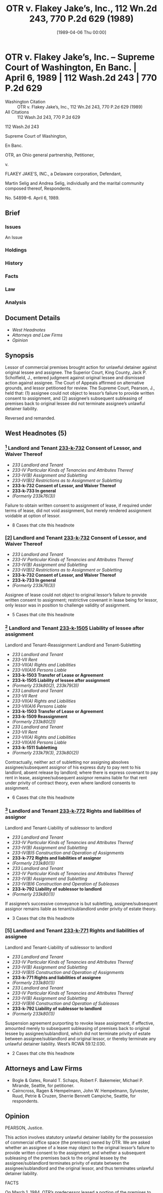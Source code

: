 #+title:      OTR v. Flakey Jake’s, Inc., 112 Wn.2d 243, 770 P.2d 629 (1989)
#+date:       [1989-04-06 Thu 00:00]
#+filetags:   :assignment:case:law:lease:sublease:
#+identifier: 19890406T000000
#+signature:  sc

* OTR v. Flakey Jake’s, Inc. -- Supreme Court of Washington, En Banc. | April 6, 1989 | 112 Wash.2d 243 | 770 P.2d 629

- Washington Citation :: OTR v. Flakey Jake’s, Inc., 112 Wn.2d 243, 770 P.2d 629 (1989)
- All Citations :: 112 Wash.2d 243, 770 P.2d 629


                           112 Wash.2d 243

                     Supreme Court of Washington,

                               En Banc.

            OTR, an Ohio general partnership, Petitioner,

                                  v.

       FLAKEY JAKE’S, INC., a Delaware corporation, Defendant,

Martin Selig and Andrea Selig, individually and the marital community composed thereof, Respondents.

                             No. 54898–6.
                            April 6, 1989.

** Brief
:PROPERTIES:
:VISIBILITY: all
:END:

*** Issues

An Issue

*** Holdings

*** History

*** Facts

*** Law

*** Analysis

** Document Details

- [[*West Headnotes (5)][West Headnotes]]
- [[*Attorneys and Law Firms][Attorneys and Law Firms]]
- [[*Opinion][Opinion]]


** Synopsis

Lessor of commercial premises brought action for unlawful detainer against original lessee and assignee. The Superior Court, King County, Jack P. Scholfield, J., entered judgment against original lessee and dismissed action against assignee. The Court of Appeals affirmed on alternative grounds, and lessor petitioned for review. The Supreme Court, Pearson, J., held that: (1) assignee could not object to lessor’s failure to provide written consent to assignment, and (2) assignee’s subsequent subleasing of premises back to original lessee did not terminate assignee’s unlawful detainer liability.

Reversed and remanded.

** West Headnotes (5)

*** [1] Landlord and Tenant  [[1: 233-k-732][233-k-732]]  Consent of Lessor, and Waiver Thereof

- /233 Landlord and Tenant/
- /233-IV Particular Kinds of Tenancies and Attributes Thereof/
- /233-IV(B) Assignment and Subletting/
- /233-IV(B)2 Restrictions as to Assignment or Subletting/
- *233-k-732 Consent of Lessor, and Waiver Thereof*
- *233-k-733 In general*
- /(Formerly 233k76(3))/

Failure to obtain written consent to assignment of lease, if required under terms of lease, did not void assignment, but merely rendered assignment voidable at option of lessor.

- 8 Cases that cite this headnote

*** [2] Landlord and Tenant  [[2: 233-k-732][233-k-732]]  Consent of Lessor, and Waiver Thereof

- /233 Landlord and Tenant/
- /233-IV Particular Kinds of Tenancies and Attributes Thereof/
- /233-IV(B) Assignment and Subletting/
- /233-IV(B)2 Restrictions as to Assignment or Subletting/
- *233-k-732 Consent of Lessor, and Waiver Thereof*
- *233-k-733 In general*
- /(Formerly 233k76(3))/

Assignee of lease could not object to original lessor’s failure to provide written consent to assignment; restrictive covenant in lease being for lessor, only lessor was in position to challenge validity of assignment.

- 5 Cases that cite this headnote

*** [3] Landlord and Tenant  [[3: 233-k-1505][233-k-1505]]  Liability of lessee after assignment
Landlord and Tenant-Reassignment
Landlord and Tenant-Subletting

- /233 Landlord and Tenant/
- /233-VII Rent/
- /233-VII(A) Rights and Liabilities/
- /233-VII(A)6 Persons Liable/
- *233-k-1503 Transfer of Lease or Agreement*
- *233-k-1505 Liability of lessee after assignment*
- /(Formerly 233k80(2), 233k79(3))/
- /233 Landlord and Tenant/
- /233-VII Rent/
- /233-VII(A) Rights and Liabilities/
- /233-VII(A)6 Persons Liable/
- *233-k-1503 Transfer of Lease or Agreement*
- *233-k-1509 Reassignment*
- /(Formerly 233k80(2))/
- /233 Landlord and Tenant/
- /233-VII Rent/
- /233-VII(A) Rights and Liabilities/
- /233-VII(A)6 Persons Liable/
- *233-k-1511 Subletting*
- /(Formerly 233k79(3), 233k80(2))/

Contractually, neither act of subletting nor assigning absolves assignee/subsequent assignor of his express duty to pay rent to his landlord, absent release by landlord; where there is express covenant to pay rent in lease, assignee/subsequent assignor remains liable for that rent under privity of contract theory, even where landlord consents to assignment.

- 6 Cases that cite this headnote

*** [4] Landlord and Tenant  [[4: 233-k-772][233-k-772]]  Rights and liabilities of assignor
Landlord and Tenant-Liability of sublessor to landlord

- /233 Landlord and Tenant/
- /233-IV Particular Kinds of Tenancies and Attributes Thereof/
- /233-IV(B) Assignment and Subletting/
- /233-IV(B)5 Construction and Operation of Assignments/
- *233-k-772 Rights and liabilities of assignor*
- /(Formerly 233k80(1))/
- /233 Landlord and Tenant/
- /233-IV Particular Kinds of Tenancies and Attributes Thereof/
- /233-IV(B) Assignment and Subletting/
- /233-IV(B)6 Construction and Operation of Subleases/
- *233-k-792 Liability of sublessor to landlord*
- /(Formerly 233k80(1))/

If assignee’s successive conveyance is but subletting, assignee/subsequent assignor remains liable as tenant/sublandlord under privity of estate theory.

- 3 Cases that cite this headnote

*** [5] Landlord and Tenant  [[5: 233-k-771][233-k-771]]  Rights and liabilities of assignee
Landlord and Tenant-Liability of sublessor to landlord

- /233 Landlord and Tenant/
- /233-IV Particular Kinds of Tenancies and Attributes Thereof/
- /233-IV(B) Assignment and Subletting/
- /233-IV(B)5 Construction and Operation of Assignments/
- *233-k-771 Rights and liabilities of assignee*
- /(Formerly 233k80(1))/
- /233 Landlord and Tenant/
- /233-IV Particular Kinds of Tenancies and Attributes Thereof/
- /233-IV(B) Assignment and Subletting/
- /233-IV(B)6 Construction and Operation of Subleases/
- *233-k-792 Liability of sublessor to landlord*
- /(Formerly 233k80(1))/

Suspension agreement purporting to revoke lease assignment, if effective, amounted merely to subsequent subleasing of premises back to original lessee by assignee/sublandlord, which did not terminate privity of estate between assignee/sublandlord and original lessor, or thereby terminate any unlawful detainer liability. West’s RCWA 59.12.030.

- 2 Cases that cite this headnote

** Attorneys and Law Firms

- <<**629>> <<*244>> Bogle & Gates, Ronald T. Schaps, Robert F. Bakemeier, Michael P. Mirande, Seattle, for petitioner.
- Cairncross, Ragen & Hempelmann, John W. Hempelmann, Sylvester, Ruud, Petrie & <<**630>> Cruzen, Sherrie Bennett Campiche, Seattle, for respondents.

** Opinion

PEARSON, Justice.

This action involves statutory unlawful detainer liability for the possession of commercial office space (the premises) owned by OTR. We are asked whether an assignee of a lease may object to the original lessor’s failure to provide written consent to the assignment, and whether a subsequent subleasing of the premises back to the original lessee by the assignee/sublandlord terminates privity of estate between the assignee/sublandlord and the original lessor, and thus terminates unlawful detainer liability.

FACTS

On March 1, 1984, OTR’s predecessor leased a portion of the premises to Flakey Jake’s for a 3–year term. Through a series of subsequent amendments to that lease (OTR lease), and through other agreements to assign portions of the premises, the OTR lease ultimately concerned approximately 14,800 square feet and contained a covenant to pay <<*245>> rent in the sum of approximately $18,000.00 per month due on the first day of each calendar month.

The OTR lease placed restrictions on the tenant’s ability to assign or sublet:

Tenant shall not assign this Lease nor sublet the whole or any part of the Premises without first obtaining Landlord’s consent, which shall not be unreasonably withheld.

In addition, the OTR lease required that amendments or modifications to the lease were to be “only in writing signed by both parties.” It further provided for the payment of reasonable attorney fees to the successful party in any action brought arising out of the lease.

On January 27, 1985, Flakey Jake’s, as assignor, and Martin Selig, as assignee, entered into an “Agreement to Assign” (Flakey Jake assignment). Pursuant to that agreement, Selig assumed “all rights, duties, and liabilities” of Flakey Jake’s under the OTR lease. While Selig and Flakey Jake’s fully executed the Flakey Jake assignment, OTR did not provide its written consent. Nevertheless, OTR recognized Selig as the assignee of the OTR lease, accepted rental payments from Selig for the full amount due on the premises for each of the months of February through December 1985, and instructed its property manager to treat Selig as assignee of the OTR lease.

Selig, too, engaged in conduct confirming his position as assignee of the OTR lease. On February 28, 1985, Selig entered into either a sublease or partial assignment agreement (the record does not reveal the length of the term) with FirstWest Mortgage Corporation (FirstWest) for a portion of the premises. Accordingly, from March 4, 1985, to March 1, 1986, Selig accepted rent payment under that sublease from FirstWest. Selig also informed OTR’s agent that he was the assignee of the OTR lease, and Selig maintained his own signs at the premises advertising available space as recently as June 10, 1986.

The record reflects that in the winter of 1985, faced with serious financial difficulty, Flakey Jake’s informed OTR <<*246>> that should Flakey Jake’s be so called upon, it would be unable to make any payments pursuant to the OTR lease beginning January 1986. As a result of Flakey Jake’s financial difficulty, Selig contends that on December 16, 1985 Flakey Jake’s offered to restore possession of the premises in OTR as part of a settlement agreement. OTR, however, contends that no such discussion concerning possession of the premises occurred. On January 1, 1986, the first default in rent occurred.

The record further reveals that on January 31, 1986 Selig signed a suspension agreement that purportedly cancelled all of his obligations under the Flakey Jake assignment retroactively from December 1, 1985 for a period of 12 months. An agent of Flakey Jake’s signed the suspension agreement on February 18, 1986. Since the term of the OTR lease ran through February 1987, if effective, the suspension agreement between Selig and Flakey Jake’s resulted in a 3–month reversion in Selig commencing December 1, 1986. OTR <<**631>> was not informed of the existence of the suspension agreement until after the commencement of this action and has never consented to the agreement.

On May 15, 1986, OTR filed this action for unlawful detainer against Flakey Jake’s and Selig. OTR prayed for restitution of the premises and for judgment in the amount of rent in default for the months of January through May 1986, including double damages under RCW 59.12.170. Subsequently, the trial court ordered that a writ of restitution be issued restoring possession of the premises in OTR, and that judgment be entered against Flakey Jake’s in favor of OTR. In addition, the trial court dismissed the action against Selig, holding that the Flakey Jake assignment was not effective as between Selig and OTR, and that even if it had been, Selig had made an effective reassignment back to Flakey Jake’s prior to any default in rent. The trial court directed that judgment be entered against OTR in favor of Selig for costs and reasonable attorney fees in the amount of $8,488.37.

<<*247>> The Court of Appeals affirmed on alternative grounds, holding that the suspension agreement effectively terminated any possible landlord/tenant relationship between Selig and OTR at the time of the unlawful detainer action. Additionally, the court affirmed the award of attorney fees to Selig and awarded further attorney fees incurred by Selig on appeal in the amount of $10,000.

ANALYSIS

The unlawful detainer statute provides in part:

A tenant of real property for a term less than life is guilty of unlawful detainer ...

(3) When he continues in possession in person or by subtenant after a default in the payment of rent, and after notice in writing requiring in the alternative the payment of the rent or the surrender of the detained premises ...

RCW 59.12.030. The issue in this case is, therefore: Was Selig a tenant in possession in person or by subtenant after the default in rent occurred? As stated, the trial court held the Flakey Jake assignment to Selig was not valid to bind Selig to OTR, despite Selig’s signed acceptance of “all rights, duties, and liabilities” under the OTR lease, because OTR did not consent to the assignment in writing. This ruling was in error.

[1] <<1: 233-k-732>> [2] <<2: 233-k-732>> We have long recognized that an assignment of a lease occurs when the lessee/assignor transfers his or her whole interest in the lease without retaining any reversionary interest. Morrison v. Nelson, 38 Wash.2d 649, 657, 231 P.2d 335 (1951). Assuming, arguendo, that the terms of the OTR lease required OTR’s written consent to any assignment, failure to obtain written consent did not void the assignment, but merely rendered the assignment voidable at the option of the lessor, OTR. Morrison v. Nelson, supra; Sequin v. Plano, 160 Wash. 421, 295 P. 179 (1931). As we have previously held, “the invalidity of an assignment, on the ground that it has not been assented to by the lessor, can be raised only by the lessor.” Morrison, 38 Wash. at 659, 231 P.2d 335. <<*248>> The benefit of the restrictive covenant being for the lessor, only OTR was in a position to challenge the validity of the Flakey Jake assignment.

The law in Washington is in accord with other jurisdictions:

Restrictions against assignment or subletting imposed by the terms of the lease are intended for the benefit of the lessor [OTR’s predecessors] rather than the lessee, and likewise benefit the lessor’s assigns [OTR]; and if neither of these objects to a breach of the restriction no one else may do so. One to whom the term has been assigned [Selig] in breach of the restriction cannot set up the breach in defense of an action brought against him by the lessor on the lease or in defense of an action brought against him by the lessee [Flakey Jake’s] on obligations incident to the assignment.

(Footnotes omitted. Italics ours.) 51C C.J.S. Landlord & Tenant § 33c (1968).

<<**632>> In fact, having accepted rent for a period of 11 months from Selig, were the situation now reversed, and were OTR attempting at this point to deny its validity and thereby void the Flakey Jake assignment, it would most likely be estopped to do so. D’Ambrosio v. Nardone, 72 Wash. 172, 129 P. 1092 (1913); Field v. Copping, Agnew & Scales, 65 Wash. 359, 118 P. 329 (1911). Upon learning of the assignment, OTR had the option to declare a forfeiture or to recognize Selig as its tenant. However, after learning of the assignment and accepting the benefits of the assignment, OTR would not have been allowed to deny its validity:

As soon as they accepted rent in advance from the assignees, with full knowledge of all the facts, the right to declare a forfeiture was waived as fully and completely as by the written consent provided for in the lease itself.

Batley v. Dewalt, 56 Wash. 431, 433, 105 P. 1029 (1909).

Selig accepted the benefits of the assignment by pocketing his sublessee’s rent payments. He may not now rely upon a covenant, one that exists solely for the benefit of his landlord, to deny the validity of the assignment when the deal is no longer as profitable as he might have wished. <<*249>> Having accepted the benefits of the lease, he may not now cast aside his obligations. Had this become a profitable leasehold, would he so quickly seek to avoid the assignment?

Through the valid assignment which resulted in a conveyance, Selig came into privity of estate with OTR. Through his signed acceptance of all duties and liabilities of the OTR lease, Selig is further liable through privity of contract. What then is the effect of the suspension agreement executed by Selig and Flakey Jake’s? The Court of Appeals held the suspension agreement effectively reassigned the lease and thereby terminated Selig’s liability. This ruling was in error, as well.

The suspension agreement purported to revoke the Flakey Jake assignment for a 1–year term. If effective, the result was to create a 3–month reversion in Selig. As a result, even if effective, the suspension agreement did not effect a reassignment, but rather, merely a sublease. McDuffie v. Noonan, 176 Wash. 436, 29 P.2d 684 (1934); Sheridan v. O.E. Doherty, Inc., 106 Wash. 561, 181 P. 16 (1919). The Court of Appeals incorrectly chose to disregard the distinction between a sublease and an assignment. In this case, the character of the conveyance, in fact, determines the issue of liability. This, indeed, is as the law should be. The distinction between an assignment and a sublease is not merely form. Rather, distinct legal benefits inure, depending upon the nature of the conveyance. One example in an assignment/subsequent-sublease setting is the continued landlord/tenant relationship between the lessee/subsequent-sublandlord and the original lessor. A lessee/subsequent-assignor would maintain no such position.

The sublease between Selig and Flakey Jake’s was similar to the Flakey Jake assignment in that it was without the written consent of OTR; but unlike the assignment, it occurred without OTR’s knowledge, and thus without OTR’s acquiescence. This issue, however, simply has no bearing on the resolution of the case. Nevertheless, relying <<*250>> on Coulos v. Desimone, 34 Wash.2d 87, 208 P.2d 105 (1949), Selig appears to argue that the sublease is a valid assignment since no consent is necessary for a reassignment back to an original lessee; and thus, he argues, he should escape liability. As will be seen in the following analysis, such an argument not only fails to distinguish between an assignment and a sublease, but it wholly misses the mark with respect to liability.

[3] <<3: 233-k-1505>> Contractually, neither the act of subletting nor assigning absolves the assignee/subsequent-assignor of his express duty to pay rent to his landlord, absent a release by the landlord. Cobb Healy Inv. Co. v. Tall, 181 Wash. 300, 42 P.2d 1107 (1935). As a result, whether the sublease back to Flakey Jake’s was effective has no bearing on Selig’s contractual liability. This long-standing Washington rule is in accord with the Restatement:

<<**633>> (1) A transferor of an interest in leased property, who immediately before the transfer is obligated to perform an express promise contained in the lease that touches and concerns the transferred interest, continues to be obligated after the transfer if:

(a) the obligation rests on privity of contract, and he is not relieved of the obligation by the person entitled to enforce it ...

Restatement (Second) of Property § 1611)(a) (1977). Where there is an express covenant to pay rent in the lease, the assignee/subsequent-assignor remains liable for that rent under privity of contract theory, even where the landlord consents to the assignment. Puget Mill Co. v. Kerry, 183 Wash. 542, 49 P.2d 57 (1935) (overruling Harvard Inv. Co. v. Smith, 66 Wash. 429, 119 P. 864 (1912)); Johnson v. Goddard, 179 Wash. 493, 38 P.2d 208 (1934); Huston v. Graham, 169 Wash. 521, 14 P.2d 44 (1932);  <<*251>> DeLano v. Tennent, 138 Wash. 39, 244 P. 273 (1926); Johnson v. Norman, 98 Wash. 331, 167 P. 923 (1917)[fn:1]

[fn:1] We do not cite Tibbals v. Iffland, 10 Wash. 451, 39 P. 102 (1895) as support because the fact statement in that opinion is unclear. The opinion does not disclose whether the assignee/subsequent-assignor, Iffland, separately covenanted to pay rent. While Harvard Inv. Co. v. Smith, 66 Wash. 429, 119 P. 864 (1912) claims Tibbals supports its position, that is true only if Iffland actually covenanted to pay rent. If in fact Iffland did so covenant, Tibbals should have been overruled along with Harvard Inv. Co. However, other authorities have subsequently cited Tibbals for the proposition that an assignee/subsequent-assignor, such as Iffland, who does not separately covenant to pay rent, is not liable for rent following his subsequent assignment. Puget Mill Co. v. Kerry, 183 Wash. 542, 49 P.2d 57 (1935); Stoebuck, Law Between Landlord and Tenant in Washington: Part II, 49 Wash.L.Rev. 1013, 1057 n. 636 (1974). If these authorities have properly divined the facts in Tibbals, then it continues to be good law and supports our position today.

[4] <<4: 233-k-772>> [5] <<5: 233-k-771>> Furthermore, in addition to contractual liability, it follows from this analysis and the preceding authorities that if the successive conveyance is but a subletting, the assignee/subsequent-sublessor remains liable as tenant/sublandlord under a privity of estate theory as well. For purposes of this unlawful detainer action, this is the liability with which we are presently concerned. See also Brickum Inv. Co. v. Vernham Corp., 46 Wash.App. 517, 731 P.2d 533 (1987). If effective, the suspension agreement still resulted in a 3–month reversion in Selig. Therefore, at no time was the landlord/tenant relationship between OTR and Selig altered by the suspension agreement. Again, if the suspension agreement was valid, and assuming there was no tender of possession, Selig was in possession by subtenant when a default in rent occurred.

In purely theoretical terms (probably with little practical application), but perhaps helpful toward a thorough understanding of the present analysis, were there no express covenant to pay rent in the original lease, an assignee incurs liability for rent only while in possession of the premises, and such liability is based solely upon privity of estate. Seattle Lodge 211, Loyal Order of Moose v. Par–T–Pak Beverage Co., 55 Wash.2d 587, 349 P.2d 229 (1960). In such a situation, an assignment would release the assignor from <<*252>> any obligation to pay rent because it would terminate all privity of estate. National Bank of Commerce v. Dunn, 194 Wash. 472, 78 P.2d 535 (1938); Restatement (Second) of Property § 16.1 Comment e (1977). A subletting, on the other hand, would not, since privity of estate would still exist. Thus, had Selig not separately undertaken the obligations of the covenants in the lease, a successful reassignment, had one occurred, would have relieved him of all liability to OTR, there being no privity of estate nor privity of contract. Such, however, is not the case.[fn:2]

[fn:2] To further ponder the academic merits of the situation, were Selig not bound by privity of contract, and had his “suspension agreement” resulted in a true assignment, releasing him from liability at least through privity of estate, the question would then arise whether the assignment was merely “colorable”. In essence, the question would be whether his actions were merely a concealed attempt to avoid the burdens of the leasehold estate, while endeavoring to retain the “benefits derived from the use of the property.” National Bank of Commerce v. Dunn, 194 Wash. 472, 498, 78 P.2d 535 (1938). Due to Selig’s express covenant to pay rent, however, and his failure to effect a true assignment, we need not answer these questions.

<<**634>> As a result, assuming the best case scenario from Selig’s perspective, even if the suspension agreement is valid, it merely effected a valid sublet; thus, Selig remains liable through privity of estate. A factual question still exists, however, as to whether possession of the premises was ever tendered, thereby extinguishing privity of estate.

Accordingly, the Court of Appeals is reversed. The case is remanded for a factual determination of whether a tender of possession occurred. Upon remand, the case may properly continue in line with this opinion and our opinion in Munden v. Hazelrigg, 105 Wash.2d 39, 711 P.2d 295 (1985). The award of attorney fees to Selig by the trial court and Court of Appeals is reversed. Upon remand, pursuant to RAP 18.1, the trial court is instructed to award appropriate <<*253>> and reasonable attorney fees to the prevailing party pursuant to RCW 4.84.330 and article 25 of the OTR lease.

CALLOW, C.J., and UTTER, ANDERSEN, BRACHTENBACH, DORE, DOLLIVER and DURHAM, JJ., concur.

** End
#+STARTUP: show2levels
